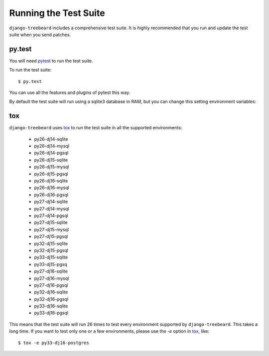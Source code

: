 Running the Test Suite
======================

``django-treebeard`` includes a comprehensive test suite. It is highly
recommended that you run and update the test suite when you send patches.

py.test
-------

You will need `pytest`_ to run the test suite.

To run the test suite::

    $ py.test

You can use all the features and plugins of pytest this way.

By default the test suite will run using a sqlite3 database in RAM, but you can
change this setting environment variables:

.. option:: DATABASE_ENGINE
.. option:: DATABASE_NAME
.. option:: DATABASE_USER
.. option:: DATABASE_PASSWORD
.. option:: DATABASE_HOST
.. option:: DATABASE_PORT

   Sets the database settings to be used by the test suite. Useful if you
   want to test the same database engine/version you use in production.


tox
---

``django-treebeard`` uses `tox`_ to run the test suite in all the supported
environments:

    - py26-dj14-sqlite
    - py26-dj14-mysql
    - py26-dj14-pgsql
    - py26-dj15-sqlite
    - py26-dj15-mysql
    - py26-dj15-pgsql
    - py26-dj16-sqlite
    - py26-dj16-mysql
    - py26-dj16-pgsql
    - py27-dj14-sqlite
    - py27-dj14-mysql
    - py27-dj14-pgsql
    - py27-dj15-sqlite
    - py27-dj15-mysql
    - py27-dj15-pgsql
    - py32-dj15-sqlite
    - py32-dj15-pgsql
    - py33-dj15-sqlite
    - py33-dj15-pgsq
    - py27-dj16-sqlite
    - py27-dj16-mysql
    - py27-dj16-pgsql
    - py32-dj16-sqlite
    - py32-dj16-pgsql
    - py33-dj16-sqlite
    - py33-dj16-pgsql


This means that the test suite will run 26 times to test every
environment supported by ``django-treebeard``. This takes a long time.
If you want to test only one or a few environments, please use the `-e`
option in `tox`_, like::

    $ tox -e py33-dj16-postgres


.. _verbosity level:
.. _pytest: http://pytest.org/
   http://docs.djangoproject.com/en/dev/ref/django-admin/#django-admin-option---verbosity
.. _coverage: http://nedbatchelder.com/code/coverage/
.. _tox: http://codespeak.net/tox/
